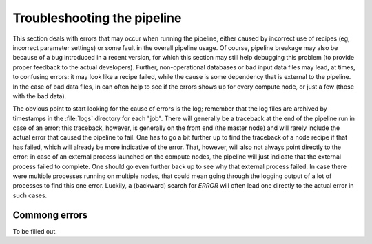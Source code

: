 .. _troubleshooting:

Troubleshooting the pipeline
============================

This section deals with errors that may occur when running the
pipeline, either caused by incorrect use of recipes (eg, incorrect
parameter settings) or some fault in the overall pipeline usage. Of
course, pipeline breakage may also be because of a bug introduced in a
recent version, for which this section may still help debugging this
problem (to provide proper feedback to the actual
developers). Further, non-operational databases or bad input data
files may lead, at times, to confusing errors: it may look like a
recipe failed, while the cause is some dependency that is external to
the pipeline. In the case of bad data files, in can often help to see
if the errors shows up for every compute node, or just a few (those
with the bad data).


The obvious point to start looking for the cause of errors is the log;
remember that the log files are archived by timestamps in the
:file:`logs` directory for each "job". There will generally be a
traceback at the end of the pipeline run in case of an error; this
traceback, however, is generally on the front end (the master node)
and will rarely include the actual error that caused the pipeline to
fail. One has to go a bit further up to find the traceback of a node
recipe if that has failed, which will already be more indicative of
the error. That, however, will also not always point directly to the
error: in case of an external process launched on the compute nodes,
the pipeline will just indicate that the external process failed to
complete. One should go even further back up to see why that external
process failed. In case there were multiple processes running on
multiple nodes, that could mean going through the logging output of a
lot of processes to find this one error. Luckily, a (backward) search
for `ERROR` will often lead one directly to the actual error in such
cases.


Commong errors
--------------


To be filled out.
